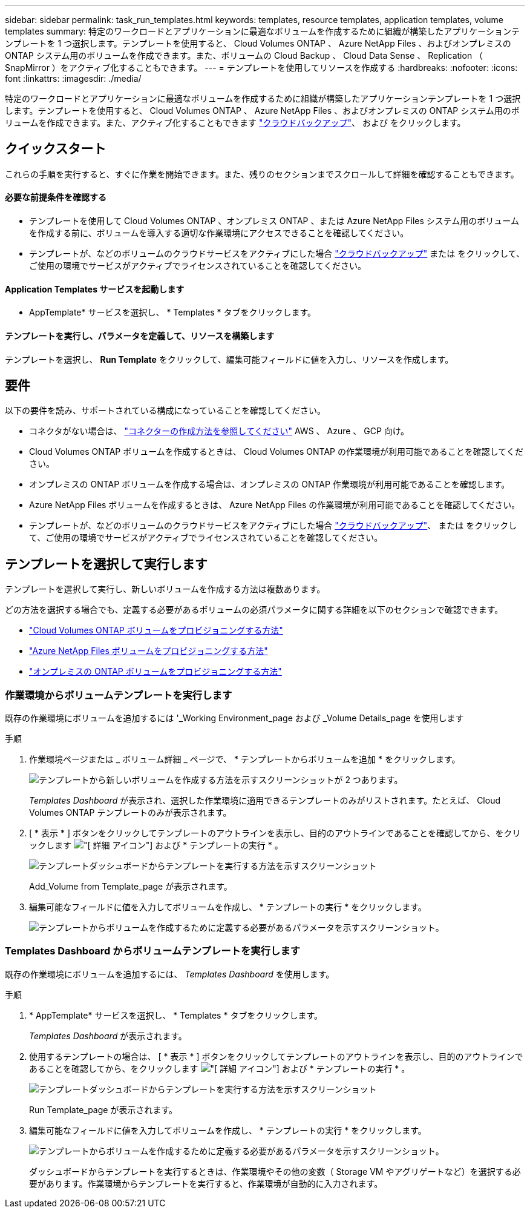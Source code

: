 ---
sidebar: sidebar 
permalink: task_run_templates.html 
keywords: templates, resource templates, application templates, volume templates 
summary: 特定のワークロードとアプリケーションに最適なボリュームを作成するために組織が構築したアプリケーションテンプレートを 1 つ選択します。テンプレートを使用すると、 Cloud Volumes ONTAP 、 Azure NetApp Files 、およびオンプレミスの ONTAP システム用のボリュームを作成できます。また、ボリュームの Cloud Backup 、 Cloud Data Sense 、 Replication （ SnapMirror ）をアクティブ化することもできます。 
---
= テンプレートを使用してリソースを作成する
:hardbreaks:
:nofooter: 
:icons: font
:linkattrs: 
:imagesdir: ./media/


[role="lead"]
特定のワークロードとアプリケーションに最適なボリュームを作成するために組織が構築したアプリケーションテンプレートを 1 つ選択します。テンプレートを使用すると、 Cloud Volumes ONTAP 、 Azure NetApp Files 、およびオンプレミスの ONTAP システム用のボリュームを作成できます。また、アクティブ化することもできます link:concept_backup_to_cloud.html["クラウドバックアップ"]、 および  をクリックします。



== クイックスタート

これらの手順を実行すると、すぐに作業を開始できます。また、残りのセクションまでスクロールして詳細を確認することもできます。



==== 必要な前提条件を確認する

* テンプレートを使用して Cloud Volumes ONTAP 、オンプレミス ONTAP 、または Azure NetApp Files システム用のボリュームを作成する前に、ボリュームを導入する適切な作業環境にアクセスできることを確認してください。


* テンプレートが、などのボリュームのクラウドサービスをアクティブにした場合 link:concept_backup_to_cloud.html["クラウドバックアップ"^] または をクリックして、ご使用の環境でサービスがアクティブでライセンスされていることを確認してください。




==== Application Templates サービスを起動します

[role="quick-margin-para"]
* AppTemplate* サービスを選択し、 * Templates * タブをクリックします。



==== テンプレートを実行し、パラメータを定義して、リソースを構築します

[role="quick-margin-para"]
テンプレートを選択し、 *Run Template* をクリックして、編集可能フィールドに値を入力し、リソースを作成します。



== 要件

以下の要件を読み、サポートされている構成になっていることを確認してください。

* コネクタがない場合は、 link:concept_connectors.html["コネクターの作成方法を参照してください"^] AWS 、 Azure 、 GCP 向け。
* Cloud Volumes ONTAP ボリュームを作成するときは、 Cloud Volumes ONTAP の作業環境が利用可能であることを確認してください。
* オンプレミスの ONTAP ボリュームを作成する場合は、オンプレミスの ONTAP 作業環境が利用可能であることを確認します。
* Azure NetApp Files ボリュームを作成するときは、 Azure NetApp Files の作業環境が利用可能であることを確認してください。
* テンプレートが、などのボリュームのクラウドサービスをアクティブにした場合 link:concept_backup_to_cloud.html["クラウドバックアップ"^]、 または をクリックして、ご使用の環境でサービスがアクティブでライセンスされていることを確認してください。




== テンプレートを選択して実行します

テンプレートを選択して実行し、新しいボリュームを作成する方法は複数あります。

どの方法を選択する場合でも、定義する必要があるボリュームの必須パラメータに関する詳細を以下のセクションで確認できます。

* link:task_provisioning_storage.html#creating-volumes-from-templates["Cloud Volumes ONTAP ボリュームをプロビジョニングする方法"^]
* link:task_manage_anf_volumes.html#creating-volumes-from-templates["Azure NetApp Files ボリュームをプロビジョニングする方法"^]
* link:task_provisioning_ontap.html#creating-volumes-from-templates["オンプレミスの ONTAP ボリュームをプロビジョニングする方法"^]




=== 作業環境からボリュームテンプレートを実行します

既存の作業環境にボリュームを追加するには '_Working Environment_page および _Volume Details_page を使用します

.手順
. 作業環境ページまたは _ ボリューム詳細 _ ページで、 * テンプレートからボリュームを追加 * をクリックします。
+
image:screenshot_template_add_vol_from.png["テンプレートから新しいボリュームを作成する方法を示すスクリーンショットが 2 つあります。"]

+
_Templates Dashboard_ が表示され、選択した作業環境に適用できるテンプレートのみがリストされます。たとえば、 Cloud Volumes ONTAP テンプレートのみが表示されます。

. [ * 表示 * ] ボタンをクリックしてテンプレートのアウトラインを表示し、目的のアウトラインであることを確認してから、をクリックします image:screenshot_horizontal_more_button.gif["[ 詳細 ] アイコン"] および * テンプレートの実行 * 。
+
image:screenshot_template_run_from_dashboard.png["テンプレートダッシュボードからテンプレートを実行する方法を示すスクリーンショット"]

+
Add_Volume from Template_page が表示されます。

. 編集可能なフィールドに値を入力してボリュームを作成し、 * テンプレートの実行 * をクリックします。
+
image:screenshot_run_template_from_canvas.png["テンプレートからボリュームを作成するために定義する必要があるパラメータを示すスクリーンショット。"]





=== Templates Dashboard からボリュームテンプレートを実行します

既存の作業環境にボリュームを追加するには、 _Templates Dashboard_ を使用します。

.手順
. * AppTemplate* サービスを選択し、 * Templates * タブをクリックします。
+
_Templates Dashboard_ が表示されます。

. 使用するテンプレートの場合は、 [ * 表示 * ] ボタンをクリックしてテンプレートのアウトラインを表示し、目的のアウトラインであることを確認してから、をクリックします image:screenshot_horizontal_more_button.gif["[ 詳細 ] アイコン"] および * テンプレートの実行 * 。
+
image:screenshot_template_run_from_dashboard2.png["テンプレートダッシュボードからテンプレートを実行する方法を示すスクリーンショット"]

+
Run Template_page が表示されます。

. 編集可能なフィールドに値を入力してボリュームを作成し、 * テンプレートの実行 * をクリックします。
+
image:screenshot_run_template_from_dashboard.png["テンプレートからボリュームを作成するために定義する必要があるパラメータを示すスクリーンショット。"]

+
ダッシュボードからテンプレートを実行するときは、作業環境やその他の変数（ Storage VM やアグリゲートなど）を選択する必要があります。作業環境からテンプレートを実行すると、作業環境が自動的に入力されます。


